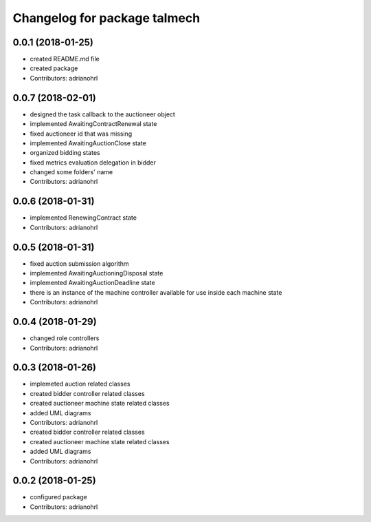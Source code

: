 ^^^^^^^^^^^^^^^^^^^^^^^^^^^^^
Changelog for package talmech
^^^^^^^^^^^^^^^^^^^^^^^^^^^^^

0.0.1 (2018-01-25)
------------------
* created README.md file
* created package
* Contributors: adrianohrl

0.0.7 (2018-02-01)
------------------
* designed the task callback to the auctioneer object
* implemented AwaitingContractRenewal state
* fixed auctioneer id that was missing
* implemented AwaitingAuctionClose state
* organized bidding states
* fixed metrics evaluation delegation in bidder
* changed some folders' name
* Contributors: adrianohrl

0.0.6 (2018-01-31)
------------------
* implemented RenewingContract state
* Contributors: adrianohrl

0.0.5 (2018-01-31)
------------------
* fixed auction submission algorithm
* implemented AwaitingAuctioningDisposal state
* implemented AwaitingAuctionDeadline state
* there is an instance of the machine controller available for use inside each machine state
* Contributors: adrianohrl

0.0.4 (2018-01-29)
------------------
* changed role controllers
* Contributors: adrianohrl

0.0.3 (2018-01-26)
------------------
* implemeted auction related classes
* created bidder controller related classes
* created auctioneer machine state related classes
* added UML diagrams
* Contributors: adrianohrl

* created bidder controller related classes
* created auctioneer machine state related classes
* added UML diagrams
* Contributors: adrianohrl

0.0.2 (2018-01-25)
------------------
* configured package
* Contributors: adrianohrl
